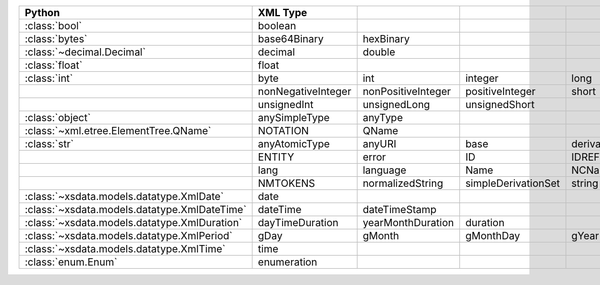 .. list-table::
    :widths: auto
    :header-rows: 1
    :align: left

    * - Python
      - XML Type
      -
      -
      -
      -
    * - :class:`bool`
      - boolean
      -
      -
      -
      -
    * - :class:`bytes`
      - base64Binary
      - hexBinary
      -
      -
      -
    * - :class:`~decimal.Decimal`
      - decimal
      - double
      -
      -
      -
    * - :class:`float`
      - float
      -
      -
      -
      -
    * - :class:`int`
      - byte
      - int
      - integer
      - long
      - negativeInteger
    * -
      - nonNegativeInteger
      - nonPositiveInteger
      - positiveInteger
      - short
      - unsignedByte
    * -
      - unsignedInt
      - unsignedLong
      - unsignedShort
      -
      -
    * - :class:`object`
      - anySimpleType
      - anyType
      -
      -
      -
    * - :class:`~xml.etree.ElementTree.QName`
      - NOTATION
      - QName
      -
      -
      -
    * - :class:`str`
      - anyAtomicType
      - anyURI
      - base
      - derivationControl
      - ENTITIES
    * -
      - ENTITY
      - error
      - ID
      - IDREF
      - IDREFS
    * -
      - lang
      - language
      - Name
      - NCName
      - NMTOKEN
    * -
      - NMTOKENS
      - normalizedString
      - simpleDerivationSet
      - string
      - token
    * - :class:`~xsdata.models.datatype.XmlDate`
      - date
      -
      -
      -
      -
    * - :class:`~xsdata.models.datatype.XmlDateTime`
      - dateTime
      - dateTimeStamp
      -
      -
      -
    * - :class:`~xsdata.models.datatype.XmlDuration`
      - dayTimeDuration
      - yearMonthDuration
      - duration
      -
      -
    * - :class:`~xsdata.models.datatype.XmlPeriod`
      - gDay
      - gMonth
      - gMonthDay
      - gYear
      - gYearMonth
    * - :class:`~xsdata.models.datatype.XmlTime`
      - time
      -
      -
      -
      -
    * - :class:`enum.Enum`
      - enumeration
      -
      -
      -
      -
